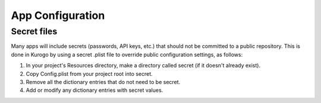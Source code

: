 ##################
App Configuration
##################




.. _config-secret:

-------------
Secret files
-------------

Many apps will include secrets (passwords, API keys, etc.) that should
not be committed to a public repository. This is done in Kurogo by
using a secret .plist file to override public configuration settings,
as follows:

1. In your project's Resources directory, make a directory called
   secret (if it doesn't already exist).

2. Copy Config.plist from your project root into secret.

3. Remove all the dictionary entries that do not need to be secret.

4. Add or modify any dictionary entries with secret values.

